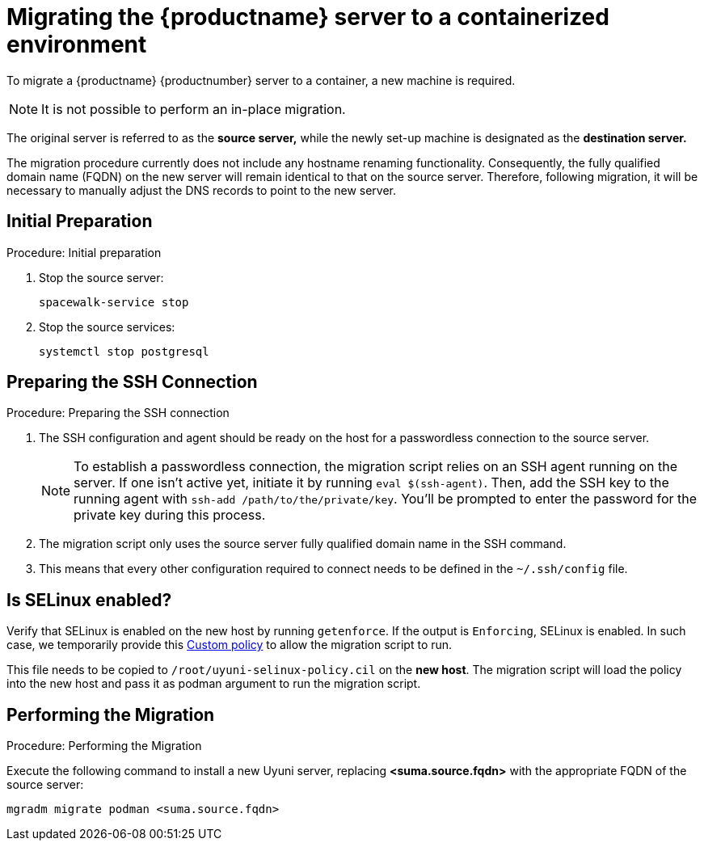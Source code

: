= Migrating  the {productname} server to a containerized environment

// We need to figure out which uyuni and suma versions prior to the container release can or should be migrated. Something like any version prior to yyyy.mm and later than.

To migrate a {productname} {productnumber} server to a container, a new machine is required.

[NOTE]
====
It is not possible to perform an in-place migration. 
====

The original server is referred to as the **source server,** while the newly set-up machine is designated as the **destination server.**

The migration procedure currently does not include any hostname renaming functionality. Consequently, the fully qualified domain name (FQDN) on the new server will remain identical to that on the source server. Therefore, following migration, it will be necessary to manually adjust the DNS records to point to the new server.


== Initial Preparation

.Procedure: Initial preparation
. Stop the source server:
+

----
spacewalk-service stop
----

. Stop the source services:
+

----
systemctl stop postgresql
----


== Preparing the SSH Connection

.Procedure: Preparing the SSH connection
. The SSH configuration and agent should be ready on the host for a passwordless connection to the source server.
+

[NOTE]
====
To establish a passwordless connection, the migration script relies on an SSH agent running on the server. If one isn't active yet, initiate it by running `eval $(ssh-agent)`. Then, add the SSH key to the running agent with `ssh-add /path/to/the/private/key`. You'll be prompted to enter the password for the private key during this process.
==== 

. The migration script only uses the source server fully qualified domain name in the SSH command. 

. This means that every other configuration required to connect needs to be defined in the [systemfile]``~/.ssh/config`` file.



== Is SELinux enabled?

Verify that SELinux is enabled on the new host by running `getenforce`. If the output is `Enforcing`, SELinux is enabled. In such case, we temporarily provide this xref:installation-and-upgrade:container-management/custom-policy.adoc[Custom policy] to allow the migration script to run. 

This file needs to be copied to `/root/uyuni-selinux-policy.cil` on the **new host**. 
The migration script will load the policy into the new host and pass it as podman argument to run the migration script.

// In the future, we plan to ship this custom policy packaged in a RPM and this step will not be required anymore.



== Performing the Migration

.Procedure: Performing the Migration
Execute the following command to install a new Uyuni server, replacing **<suma.source.fqdn>** with the appropriate FQDN of the source server:

----
mgradm migrate podman <suma.source.fqdn>
----


//----
//mgradm migrate kubernetes <suma.source.fqdn>
//----